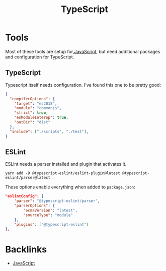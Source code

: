 #+title: TypeScript
#+description: TypeScript is a significant improvement over JavaScript. I need to find a good configuration that enforces types correctly.
#+slug: typescript
#+tags[]: public languages web
#+type: garden
#+lastmod: 2022-05-08 00:36:59.284365101 -0400 EDT
* Tools
Most of these tools are setup for[[/garden/javascript][ JavaScript]], but need additional packages and configuration for TypeScript.

** TypeScript
Typescript itself needs configuration. I've found this one to be pretty good:

#+BEGIN_SRC json
{
  "compilerOptions": {
    "target": "es2018",
    "module": "commonjs",
    "strict": true,
    "esModuleInterop": true,
    "outDir": "dist"
  },
  "include": ["./scripts", "./test"],
}
#+END_SRC

** ESLint
ESLint needs a parser installed and plugin that activates it.

#+BEGIN_SRC shell
yarn add -D @typescript-eslint/eslint-plugin@latest @typescript-eslint/parser@latest
#+END_SRC

These options enable everything  when added to ~package.json~:

#+BEGIN_SRC json
"eslintConfig": {
    "parser": "@typescript-eslint/parser",
    "parserOptions": {
        "ecmaVersion": "latest",
        "sourceType": "module"
    },
    "plugins": ["@typescript-eslint"]
},
#+END_SRC


* Backlinks

- [[/garden/javascript][JavaScript]]


